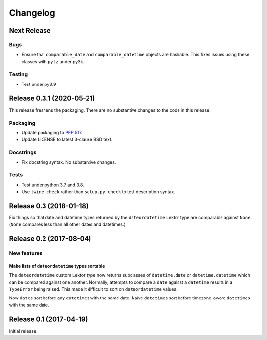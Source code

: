 *********
Changelog
*********

Next Release
============

Bugs
----

- Ensure that ``comparable_date`` and ``comparable_datetime`` objects
  are hashable.  This fixes issues using these classes with ``pytz``
  under py3k.
  
Testing
-------

- Test under py3.9

Release 0.3.1 (2020-05-21)
==========================

This release freshens the packaging.
There are no substantive changes to the code in this release.

Packaging
---------

- Update packaging to :PEP:`517`.

- Update LICENSE to latest 3-clause BSD text.

Docstrings
----------

- Fix docstring syntax.  No substantive changes.

Tests
-----

- Test under python 3.7 and 3.8.

- Use ``twine check`` rather than ``setup.py check`` to test
  description syntax.

Release 0.3 (2018-01-18)
========================

Fix things so that date and datetime types returned by the ``dateordatetime`` Lektor type are comparable against ``None``.  (``None`` compares less than all other dates and datetimes.)


Release 0.2 (2017-08-04)
========================

New features
------------

Make lists of ``dateordatetime`` types sortable
^^^^^^^^^^^^^^^^^^^^^^^^^^^^^^^^^^^^^^^^^^^^^^^

The ``dateordatetime`` custom Lektor type now returns subclasses of ``datetime.date`` or ``datetime.datetime`` which can be compared against one another.  Normally, attempts to compare a ``date`` against a ``datetime`` results in a ``TypeError`` being raised.  This made it difficult to sort on ``dateordatetime`` values.

Now ``date``\s sort before any ``datetime``\s with the same date.  Naïve ``datetime``\s sort before timezone-aware ``datetime``\s with the same date.

Release 0.1 (2017-04-19)
========================

Initial release.
